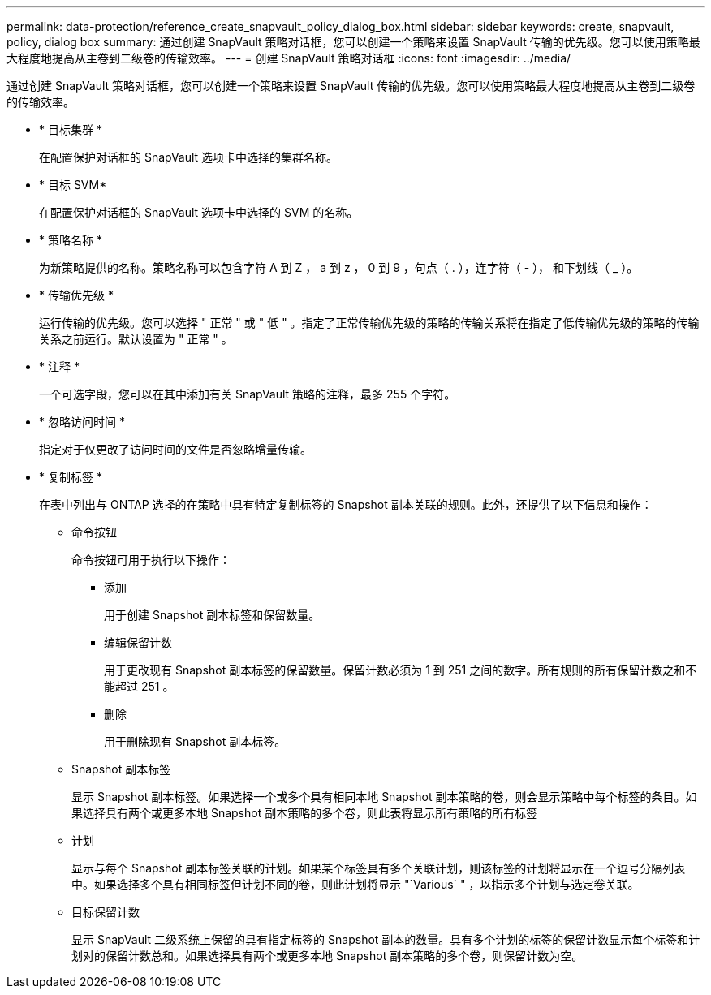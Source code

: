---
permalink: data-protection/reference_create_snapvault_policy_dialog_box.html 
sidebar: sidebar 
keywords: create, snapvault, policy, dialog box 
summary: 通过创建 SnapVault 策略对话框，您可以创建一个策略来设置 SnapVault 传输的优先级。您可以使用策略最大程度地提高从主卷到二级卷的传输效率。 
---
= 创建 SnapVault 策略对话框
:icons: font
:imagesdir: ../media/


[role="lead"]
通过创建 SnapVault 策略对话框，您可以创建一个策略来设置 SnapVault 传输的优先级。您可以使用策略最大程度地提高从主卷到二级卷的传输效率。

* * 目标集群 *
+
在配置保护对话框的 SnapVault 选项卡中选择的集群名称。

* * 目标 SVM*
+
在配置保护对话框的 SnapVault 选项卡中选择的 SVM 的名称。

* * 策略名称 *
+
为新策略提供的名称。策略名称可以包含字符 A 到 Z ， a 到 z ， 0 到 9 ，句点（ . ），连字符（ - ）， 和下划线（ _ ）。

* * 传输优先级 *
+
运行传输的优先级。您可以选择 " 正常 " 或 " 低 " 。指定了正常传输优先级的策略的传输关系将在指定了低传输优先级的策略的传输关系之前运行。默认设置为 " 正常 " 。

* * 注释 *
+
一个可选字段，您可以在其中添加有关 SnapVault 策略的注释，最多 255 个字符。

* * 忽略访问时间 *
+
指定对于仅更改了访问时间的文件是否忽略增量传输。

* * 复制标签 *
+
在表中列出与 ONTAP 选择的在策略中具有特定复制标签的 Snapshot 副本关联的规则。此外，还提供了以下信息和操作：

+
** 命令按钮
+
命令按钮可用于执行以下操作：

+
*** 添加
+
用于创建 Snapshot 副本标签和保留数量。

*** 编辑保留计数
+
用于更改现有 Snapshot 副本标签的保留数量。保留计数必须为 1 到 251 之间的数字。所有规则的所有保留计数之和不能超过 251 。

*** 删除
+
用于删除现有 Snapshot 副本标签。



** Snapshot 副本标签
+
显示 Snapshot 副本标签。如果选择一个或多个具有相同本地 Snapshot 副本策略的卷，则会显示策略中每个标签的条目。如果选择具有两个或更多本地 Snapshot 副本策略的多个卷，则此表将显示所有策略的所有标签

** 计划
+
显示与每个 Snapshot 副本标签关联的计划。如果某个标签具有多个关联计划，则该标签的计划将显示在一个逗号分隔列表中。如果选择多个具有相同标签但计划不同的卷，则此计划将显示 "`Various` " ，以指示多个计划与选定卷关联。

** 目标保留计数
+
显示 SnapVault 二级系统上保留的具有指定标签的 Snapshot 副本的数量。具有多个计划的标签的保留计数显示每个标签和计划对的保留计数总和。如果选择具有两个或更多本地 Snapshot 副本策略的多个卷，则保留计数为空。




